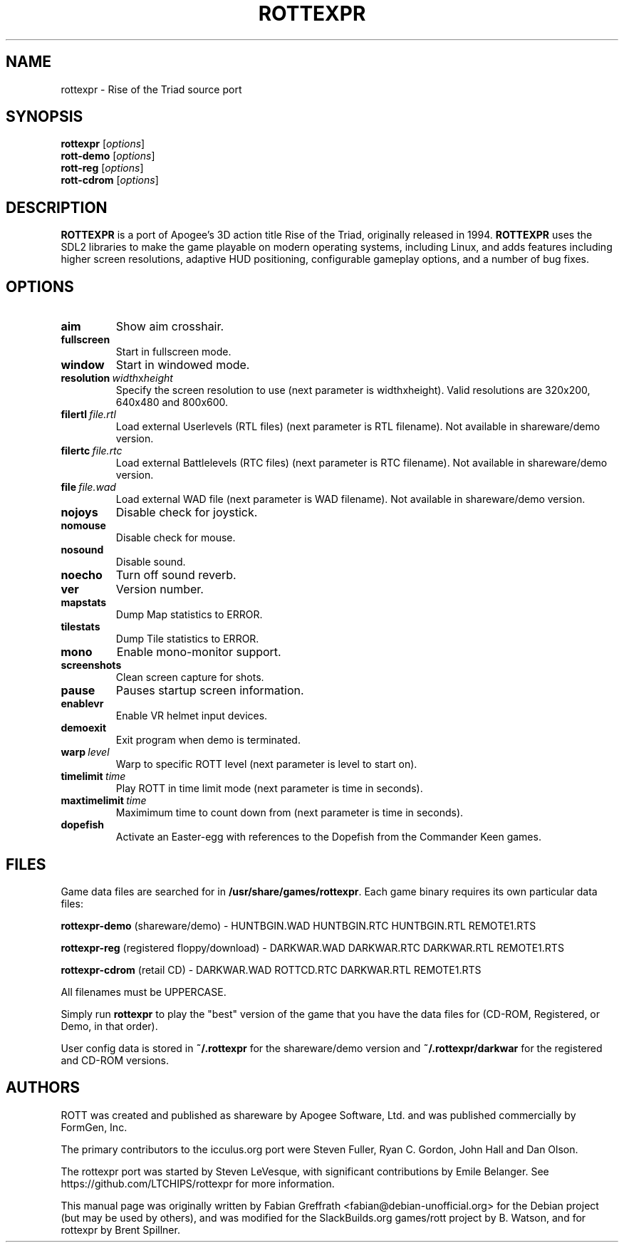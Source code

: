 .TH ROTTEXPR 6 "2023-12-03" "0.01" "Rise of the Triad"

.SH NAME
rottexpr \- Rise of the Triad source port

.SH SYNOPSIS
.B rottexpr
.RI [ options ]
.br
.B rott\-demo
.RI [ options ]
.br
.B rott\-reg
.RI [ options ]
.br
.B rott\-cdrom
.RI [ options ]

.SH DESCRIPTION
.B ROTTEXPR
is a port of Apogee's 3D action title Rise of the Triad, originally released in 1994.
.B ROTTEXPR
uses the SDL2 libraries to make the game playable on modern operating systems, including Linux, and adds features including higher
screen resolutions, adaptive HUD positioning, configurable gameplay options, and a number of bug fixes.

.SH OPTIONS
.TP
.BR aim
Show aim crosshair.
.TP
.BR fullscreen
Start in fullscreen mode.
.TP
.BR window
Start in windowed mode.
.TP
.BR resolution\  \fIwidth\fPx\fIheight\fP
Specify the screen resolution to use (next parameter is widthxheight).
Valid resolutions are 320x200, 640x480 and 800x600.
.TP
.BR filertl\  \fIfile.rtl\fP
Load external Userlevels (RTL files) (next parameter is RTL filename).
Not available in shareware/demo version.
.TP
.BR filertc\  \fIfile.rtc\fP
Load external Battlelevels (RTC files) (next parameter is RTC filename).
Not available in shareware/demo version.
.TP
.BR file\  \fIfile.wad\fP
Load external WAD file (next parameter is WAD filename).
Not available in shareware/demo version.
.TP
.BR nojoys
Disable check for joystick.
.TP
.BR nomouse
Disable check for mouse.
.TP
.BR nosound
Disable sound.
.TP
.BR noecho
Turn off sound reverb.
.TP
.BR ver
Version number.
.TP
.BR mapstats
Dump Map statistics to ERROR.
.TP
.BR tilestats
Dump Tile statistics to ERROR.
.TP
.BR mono
Enable mono-monitor support.
.TP
.BR screenshots
Clean screen capture for shots.
.TP
.BR pause
Pauses startup screen information.
.TP
.BR enablevr
Enable VR helmet input devices.
.TP
.BR demoexit
Exit program when demo is terminated.
.TP
.BR warp\  \fIlevel\fP
Warp to specific ROTT level (next parameter is level to start on).
.TP
.BR timelimit\  \fItime\fP
Play ROTT in time limit mode (next parameter is time in seconds).
.TP
.BR maxtimelimit\  \fItime\fP
Maximimum time to count down from (next parameter is time in seconds).
.TP
.BR dopefish
Activate an Easter-egg with references to the Dopefish from the Commander Keen games.

.SH FILES
Game data files are searched for in \fB/usr/share/games/rottexpr\fR. Each
game binary requires its own particular data files:
.PP
\fBrottexpr\-demo\fR (shareware/demo) \- HUNTBGIN.WAD HUNTBGIN.RTC HUNTBGIN.RTL REMOTE1.RTS
.PP
\fBrottexpr\-reg\fR (registered floppy/download) \- DARKWAR.WAD DARKWAR.RTC DARKWAR.RTL REMOTE1.RTS
.PP
\fBrottexpr\-cdrom\fR (retail CD) \- DARKWAR.WAD ROTTCD.RTC DARKWAR.RTL REMOTE1.RTS
.PP
All filenames must be UPPERCASE.
.PP
Simply run \fBrottexpr\fR to play the "best" version of the game that you
have the data files for (CD\-ROM, Registered, or Demo, in that order).
.PP
User config data is stored in \fB~/.rottexpr\fR for the shareware/demo version
and \fB~/.rottexpr/darkwar\fR for the registered and CD\-ROM versions.

.SH AUTHORS
ROTT was created and published as shareware by Apogee Software, Ltd. and was published commercially by FormGen, Inc.
.PP
The primary contributors to the icculus.org port were Steven Fuller, Ryan C. Gordon, John Hall and Dan Olson.
.PP
The rottexpr port was started by Steven LeVesque, with significant contributions by Emile Belanger.
See https://github.com/LTCHIPS/rottexpr for more information.
.PP
This manual page was originally written by Fabian Greffrath <fabian@debian-unofficial.org>
for the Debian project (but may be used by others), and was modified for
the SlackBuilds.org games/rott project by B. Watson, and for rottexpr by Brent Spillner.
